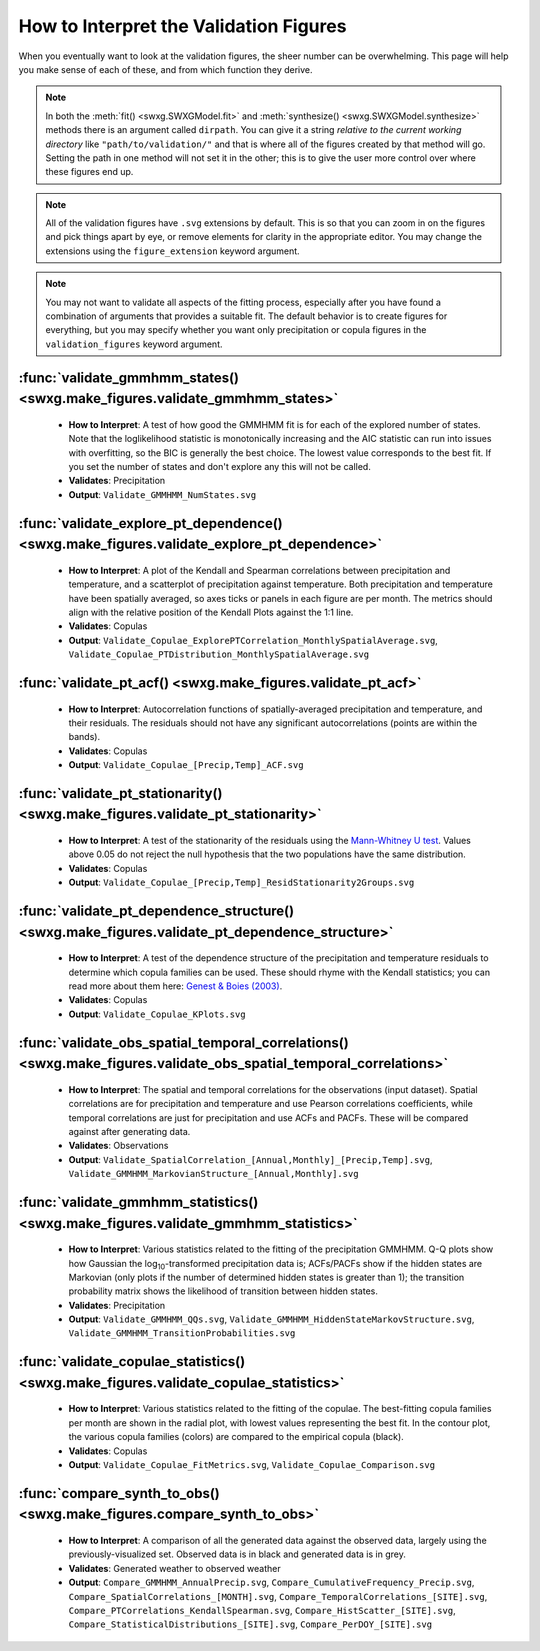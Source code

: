 .. _how-to-validate:

How to Interpret the Validation Figures
=======================================

When you eventually want to look at the validation figures, the sheer number can be overwhelming. This page will help you make sense of each of these, and from which function they derive.

.. note::

   In both the :meth:`fit() <swxg.SWXGModel.fit>` and :meth:`synthesize() <swxg.SWXGModel.synthesize>` methods there is an argument called ``dirpath``. You can give it a string *relative to the current working directory* like ``"path/to/validation/"`` and that is where all of the figures created by that method will go. Setting the path in one method will not set it in the other; this is to give the user more control over where these figures end up.

.. note::

   All of the validation figures have ``.svg`` extensions by default. This is so that you can zoom in on the figures and pick things apart by eye, or remove elements for clarity in the appropriate editor. You may change the extensions using the ``figure_extension`` keyword argument.

.. note::

  You may not want to validate all aspects of the fitting process, especially after you have found a combination of arguments that provides a suitable fit. The default behavior is to create figures for everything, but you may specify whether you want only precipitation or copula figures in the ``validation_figures`` keyword argument.  

:func:`validate_gmmhmm_states() <swxg.make_figures.validate_gmmhmm_states>`
---------------------------------------------------------------------------

 * **How to Interpret**: A test of how good the GMMHMM fit is for each of the explored number of states. Note that the loglikelihood statistic is monotonically increasing and the AIC statistic can run into issues with overfitting, so the BIC is generally the best choice. The lowest value corresponds to the best fit. If you set the number of states and don't explore any this will not be called.
 * **Validates**: Precipitation
 * **Output**: ``Validate_GMMHMM_NumStates.svg``

:func:`validate_explore_pt_dependence() <swxg.make_figures.validate_explore_pt_dependence>`
-------------------------------------------------------------------------------------------

 * **How to Interpret**: A plot of the Kendall and Spearman correlations between precipitation and temperature, and a scatterplot of precipitation against temperature. Both precipitation and temperature have been spatially averaged, so axes ticks or panels in each figure are per month. The metrics should align with the relative position of the Kendall Plots against the 1:1 line.
 * **Validates**: Copulas
 * **Output**: ``Validate_Copulae_ExplorePTCorrelation_MonthlySpatialAverage.svg``, ``Validate_Copulae_PTDistribution_MonthlySpatialAverage.svg``

:func:`validate_pt_acf() <swxg.make_figures.validate_pt_acf>`
-------------------------------------------------------------

 * **How to Interpret**: Autocorrelation functions of spatially-averaged precipitation and temperature, and their residuals. The residuals should not have any significant autocorrelations (points are within the bands).
 * **Validates**: Copulas
 * **Output**: ``Validate_Copulae_[Precip,Temp]_ACF.svg``

:func:`validate_pt_stationarity() <swxg.make_figures.validate_pt_stationarity>`
-------------------------------------------------------------------------------

 * **How to Interpret**: A test of the stationarity of the residuals using the `Mann-Whitney U test <https://en.wikipedia.org/wiki/Mann%E2%80%93Whitney_U_test>`__. Values above 0.05 do not reject the null hypothesis that the two populations have the same distribution.
 * **Validates**: Copulas
 * **Output**: ``Validate_Copulae_[Precip,Temp]_ResidStationarity2Groups.svg``

:func:`validate_pt_dependence_structure() <swxg.make_figures.validate_pt_dependence_structure>`
-----------------------------------------------------------------------------------------------

 * **How to Interpret**: A test of the dependence structure of the precipitation and temperature residuals to determine which copula families can be used. These should rhyme with the Kendall statistics; you can read more about them here: `Genest & Boies (2003) <https://www.jstor.org/stable/30037296>`__.
 * **Validates**: Copulas
 * **Output**: ``Validate_Copulae_KPlots.svg`` 

:func:`validate_obs_spatial_temporal_correlations() <swxg.make_figures.validate_obs_spatial_temporal_correlations>`
-------------------------------------------------------------------------------------------------------------------

 * **How to Interpret**: The spatial and temporal correlations for the observations (input dataset). Spatial correlations are for precipitation and temperature and use Pearson correlations coefficients, while temporal correlations are just for precipitation and use ACFs and PACFs. These will be compared against after generating data.
 * **Validates**: Observations
 * **Output**: ``Validate_SpatialCorrelation_[Annual,Monthly]_[Precip,Temp].svg``, ``Validate_GMMHMM_MarkovianStructure_[Annual,Monthly].svg``

:func:`validate_gmmhmm_statistics() <swxg.make_figures.validate_gmmhmm_statistics>`
-----------------------------------------------------------------------------------

 * **How to Interpret**: Various statistics related to the fitting of the precipitation GMMHMM. Q-Q plots show how Gaussian the log\ :sub:`10`\ -transformed precipitation data is; ACFs/PACFs show if the hidden states are Markovian (only plots if the number of determined hidden states is greater than 1); the transition probability matrix shows the likelihood of transition between hidden states.
 * **Validates**: Precipitation
 * **Output**: ``Validate_GMMHMM_QQs.svg``, ``Validate_GMMHMM_HiddenStateMarkovStructure.svg``, ``Validate_GMMHMM_TransitionProbabilities.svg``

:func:`validate_copulae_statistics() <swxg.make_figures.validate_copulae_statistics>`
-------------------------------------------------------------------------------------

 * **How to Interpret**: Various statistics related to the fitting of the copulae. The best-fitting copula families per month are shown in the radial plot, with lowest values representing the best fit. In the contour plot, the various copula families (colors) are compared to the empirical copula (black).
 * **Validates**: Copulas
 * **Output**: ``Validate_Copulae_FitMetrics.svg``, ``Validate_Copulae_Comparison.svg``

:func:`compare_synth_to_obs() <swxg.make_figures.compare_synth_to_obs>`
-----------------------------------------------------------------------

 * **How to Interpret**: A comparison of all the generated data against the observed data, largely using the previously-visualized set. Observed data is in black and generated data is in grey. 
 * **Validates**: Generated weather to observed weather
 * **Output**: ``Compare_GMMHMM_AnnualPrecip.svg``, ``Compare_CumulativeFrequency_Precip.svg``, ``Compare_SpatialCorrelations_[MONTH].svg``, ``Compare_TemporalCorrelations_[SITE].svg``, ``Compare_PTCorrelations_KendallSpearman.svg``, ``Compare_HistScatter_[SITE].svg``, ``Compare_StatisticalDistributions_[SITE].svg``, ``Compare_PerDOY_[SITE].svg``

